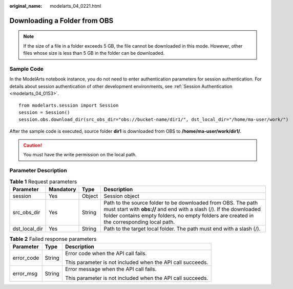 :original_name: modelarts_04_0221.html

.. _modelarts_04_0221:

Downloading a Folder from OBS
=============================

.. note::

   If the size of a file in a folder exceeds 5 GB, the file cannot be downloaded in this mode. However, other files whose size is less than 5 GB in the folder can be downloaded.

Sample Code
-----------

In the ModelArts notebook instance, you do not need to enter authentication parameters for session authentication. For details about session authentication of other development environments, see :ref:`Session Authentication <modelarts_04_0153>`.

::

   from modelarts.session import Session
   session = Session()
   session.obs.download_dir(src_obs_dir="obs://bucket-name/dir1/", dst_local_dir="/home/ma-user/work/")

After the sample code is executed, source folder **dir1** is downloaded from OBS to **/home/ma-user/work/dir1/**.

.. caution::

   You must have the write permission on the local path.

Parameter Description
---------------------

.. table:: **Table 1** Request parameters

   +---------------+-----------+--------+-----------------------------------------------------------------------------------------------------------------------------------------------------------------------------------------------------------------------------------+
   | Parameter     | Mandatory | Type   | Description                                                                                                                                                                                                                       |
   +===============+===========+========+===================================================================================================================================================================================================================================+
   | session       | Yes       | Object | Session object                                                                                                                                                                                                                    |
   +---------------+-----------+--------+-----------------------------------------------------------------------------------------------------------------------------------------------------------------------------------------------------------------------------------+
   | src_obs_dir   | Yes       | String | Path to the source folder to be downloaded from OBS. The path must start with **obs://** and end with a slash (/). If the downloaded folder contains empty folders, no empty folders are created in the corresponding local path. |
   +---------------+-----------+--------+-----------------------------------------------------------------------------------------------------------------------------------------------------------------------------------------------------------------------------------+
   | dst_local_dir | Yes       | String | Path to the target local folder. The path must end with a slash (/).                                                                                                                                                              |
   +---------------+-----------+--------+-----------------------------------------------------------------------------------------------------------------------------------------------------------------------------------------------------------------------------------+

.. table:: **Table 2** Failed response parameters

   +-----------------------+-----------------------+------------------------------------------------------------+
   | Parameter             | Type                  | Description                                                |
   +=======================+=======================+============================================================+
   | error_code            | String                | Error code when the API call fails.                        |
   |                       |                       |                                                            |
   |                       |                       | This parameter is not included when the API call succeeds. |
   +-----------------------+-----------------------+------------------------------------------------------------+
   | error_msg             | String                | Error message when the API call fails.                     |
   |                       |                       |                                                            |
   |                       |                       | This parameter is not included when the API call succeeds. |
   +-----------------------+-----------------------+------------------------------------------------------------+
